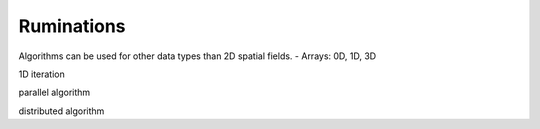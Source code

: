 Ruminations
===========

Algorithms can be used for other data types than 2D spatial fields.
- Arrays: 0D, 1D, 3D

1D iteration

parallel algorithm

distributed algorithm
